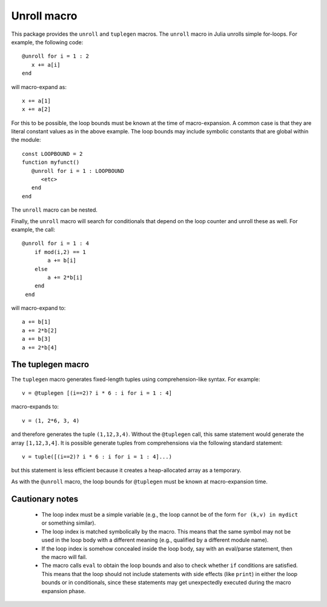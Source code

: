================
Unroll macro
================

This package provides the ``unroll`` and ``tuplegen`` macros.
The ``unroll`` macro in Julia unrolls simple for-loops.  For example,
the following code::

   @unroll for i = 1 : 2
      x += a[i]
   end

will macro-expand as::

   x += a[1]
   x += a[2]

For this to be possible, the loop bounds must be known at the time
of macro-expansion.  A common case is that they are literal
constant values as in
the above example.  
The loop bounds may include symbolic constants that are global
within the module::

  const LOOPBOUND = 2
  function myfunct()
     @unroll for i = 1 : LOOPBOUND
        <etc>
     end
  end

The ``unroll`` macro can be nested.  

Finally, the ``unroll`` macro will search for conditionals that
depend on the loop counter and unroll these as well.  For example,
the call::

  @unroll for i = 1 : 4
      if mod(i,2) == 1
          a += b[i]
      else
          a += 2*b[i]
      end
   end

will macro-expand to::

     a += b[1]
     a += 2*b[2]
     a += b[3]
     a += 2*b[4]

------------------
The tuplegen macro
------------------

The ``tuplegen`` macro generates fixed-length tuples using comprehension-like
syntax.  For example::

       v = @tuplegen [(i==2)? i * 6 : i for i = 1 : 4]

macro-expands to::

       v = (1, 2*6, 3, 4)

and therefore generates the tuple ``(1,12,3,4)``.  
Without the ``@tuplegen`` call, this
same statement would generate the array ``[1,12,3,4]``.  It is possible
generate tuples from comprehensions
via the following standard
statement::

       v = tuple([(i==2)? i * 6 : i for i = 1 : 4]...)

but this statement is less efficient because it creates a heap-allocated
array as a temporary.

As with the ``@unroll``
macro, the loop bounds for ``@tuplegen``
must be known at macro-expansion time.


-----------------
Cautionary notes
-----------------

  * The
    loop index must be a simple variable (e.g., the loop cannot be
    of the form ``for (k,v) in mydict`` or something similar). 

  * The loop index is matched symbolically by the macro.  This
    means that the same symbol may not be used in the loop body 
    with a different meaning (e.g., qualified by a different module name).

  * If the loop index is somehow concealed inside the loop body,
    say with an eval/parse statement, then the macro will fail.

  * The macro calls ``eval`` to obtain the loop bounds and also 
    to check whether ``if`` conditions are satisfied.  This means
    that the loop should not include statements with side effects
    (like ``print``) in either the loop bounds or in conditionals,
    since these statements may get unexpectedly executed during
    the macro expansion phase.



   
